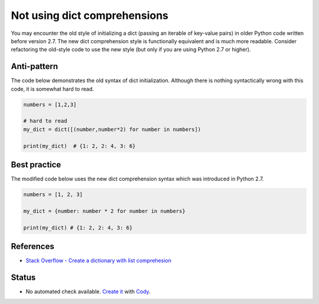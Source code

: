 Not using dict comprehensions
=============================

You may encounter the old style of initializing a dict (passing an iterable of key-value pairs) in older Python code written before version 2.7. The new dict comprehension style is functionally equivalent and is much more readable. Consider refactoring the old-style code to use the new style (but only if you are using Python 2.7 or higher).

Anti-pattern
------------

The code below demonstrates the old syntax of dict initialization. Although there is nothing syntactically wrong with this code, it is somewhat hard to read.

.. code:: python

    numbers = [1,2,3]

    # hard to read
    my_dict = dict([(number,number*2) for number in numbers])

    print(my_dict)  # {1: 2, 2: 4, 3: 6}

Best practice
-------------

The modified code below uses the new dict comprehension syntax which was introduced in Python 2.7.

.. code:: python

    numbers = [1, 2, 3]

    my_dict = {number: number * 2 for number in numbers}

    print(my_dict) # {1: 2, 2: 4, 3: 6}

References
----------

- `Stack Overflow - Create a dictionary with list comprehesion <http://stackoverflow.com/questions/1747817/python-create-a-dictionary-with-list-comprehension>`_

Status
------

- No automated check available. `Create it <https://www.quantifiedcode.com/app/patterns>`_ with `Cody <http://docs.quantifiedcode.com/patterns/language/index.html>`_.
